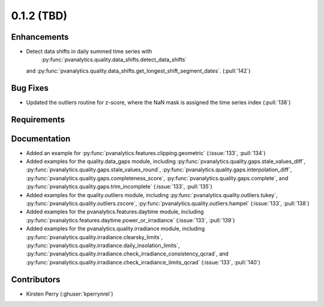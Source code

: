.. _whatsnew_012:

0.1.2 (TBD)
-------------------------

Enhancements
~~~~~~~~~~~~
* Detect data shifts in daily summed time series with 
   :py:func:`pvanalytics.quality.data_shifts.detect_data_shifts`
  and :py:func:`pvanalytics.quality.data_shifts.get_longest_shift_segment_dates`. (:pull:`142`)

Bug Fixes
~~~~~~~~~

* Updated the outliers routine for z-score, where the NaN mask is assigned the time
  series index (:pull:`138`)

Requirements
~~~~~~~~~~~~


Documentation
~~~~~~~~~~~~~

* Added an example for
  :py:func:`pvanalytics.features.clipping.geometric`  (:issue:`133`, :pull:`134`)
* Added examples for the quality.data_gaps module, including
  :py:func:`pvanalytics.quality.gaps.stale_values_diff`,
  :py:func:`pvanalytics.quality.gaps.stale_values_round`,
  :py:func:`pvanalytics.quality.gaps.interpolation_diff`,
  :py:func:`pvanalytics.quality.gaps.completeness_score`,
  :py:func:`pvanalytics.quality.gaps.complete`, and
  :py:func:`pvanalytics.quality.gaps.trim_incomplete`
  (:issue:`133`, :pull:`135`)
* Added examples for the quality.outliers module, including
  :py:func:`pvanalytics.quality.outliers.tukey`,
  :py:func:`pvanalytics.quality.outliers.zscore`,
  :py:func:`pvanalytics.quality.outliers.hampel`
  (:issue:`133`, :pull:`138`)
* Added examples for the pvanalytics.features.daytime module,
  including :py:func:`pvanalytics.features.daytime.power_or_irradiance`
  (:issue:`133`, :pull:`139`)
* Added examples for the pvanalytics.quality.irradiance module,
  including :py:func:`pvanalytics.quality.irradiance.clearsky_limits`,
  :py:func:`pvanalytics.quality.irradiance.daily_insolation_limits`,
  :py:func:`pvanalytics.quality.irradiance.check_irradiance_consistency_qcrad`,
  and :py:func:`pvanalytics.quality.irradiance.check_irradiance_limits_qcrad`
  (:issue:`133`, :pull:`140`)


Contributors
~~~~~~~~~~~~

* Kirsten Perry (:ghuser:`kperrynrel`)
